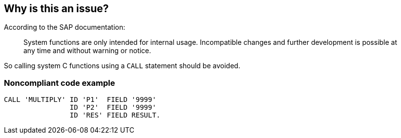 == Why is this an issue?

According to the SAP documentation:

____
System functions are only intended for internal usage. Incompatible changes and further development is possible at any time and without warning or notice.

____

So calling system C functions using a ``++CALL++`` statement should be avoided.


=== Noncompliant code example

[source,abap]
----
CALL 'MULTIPLY' ID 'P1'  FIELD '9999' 
                ID 'P2'  FIELD '9999' 
                ID 'RES' FIELD RESULT. 
----


ifdef::env-github,rspecator-view[]

'''
== Implementation Specification
(visible only on this page)

=== Message

Remove this use of system function 'XXXX'.


'''
== Comments And Links
(visible only on this page)

=== on 8 Jan 2014, 15:55:08 Freddy Mallet wrote:
See ABAP documentation : \http://help.sap.com/abapdocu_702/en/abapcall-.htm

endif::env-github,rspecator-view[]
